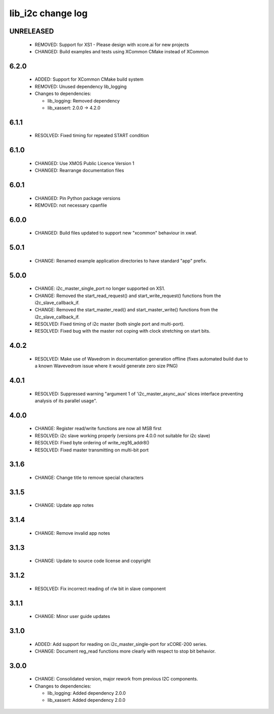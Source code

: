 lib_i2c change log
==================

UNRELEASED
----------
  * REMOVED: Support for XS1 - Please design with xcore.ai for new projects
  * CHANGED: Build examples and tests using XCommon CMake instead of XCommon

6.2.0
-----

  * ADDED: Support for XCommon CMake build system
  * REMOVED: Unused dependency lib_logging

  * Changes to dependencies:

    - lib_logging: Removed dependency

    - lib_xassert: 2.0.0 -> 4.2.0

6.1.1
-----

  * RESOLVED: Fixed timing for repeated START condition

6.1.0
-----

  * CHANGED: Use XMOS Public Licence Version 1
  * CHANGED: Rearrange documentation files

6.0.1
-----

  * CHANGED: Pin Python package versions
  * REMOVED: not necessary cpanfile

6.0.0
-----

  * CHANGED: Build files updated to support new "xcommon" behaviour in xwaf.

5.0.1
-----

  * CHANGE: Renamed example application directories to have standard "app"
    prefix.

5.0.0
-----

  * CHANGE: i2c_master_single_port no longer supported on XS1.
  * CHANGE: Removed the start_read_request() and start_write_request() functions
    from the i2c_slave_callback_if.
  * CHANGE: Removed the start_master_read() and start_master_write() functions
    from the i2c_slave_callback_if.
  * RESOLVED: Fixed timing of i2c master (both single port and multi-port).
  * RESOLVED: Fixed bug with the master not coping with clock stretching on
    start bits.

4.0.2
-----

  * RESOLVED: Make use of Wavedrom in documentation generation offline (fixes
    automated build due to a known Wavevedrom issue where it would generate zero
    size PNG)

4.0.1
-----

  * RESOLVED: Suppressed warning "argument 1 of 'i2c_master_async_aux' slices
    interface preventing analysis of its parallel usage".

4.0.0
-----

  * CHANGE: Register read/write functions are now all MSB first
  * RESOLVED: i2c slave working properly (versions pre 4.0.0 not suitable for
    i2c slave)
  * RESOLVED: Fixed byte ordering of write_reg16_addr8()
  * RESOLVED: Fixed master transmitting on multi-bit port

3.1.6
-----

  * CHANGE: Change title to remove special characters

3.1.5
-----

  * CHANGE: Update app notes

3.1.4
-----

  * CHANGE: Remove invalid app notes

3.1.3
-----

  * CHANGE: Update to source code license and copyright

3.1.2
-----

  * RESOLVED: Fix incorrect reading of r/w bit in slave component

3.1.1
-----

  * CHANGE: Minor user guide updates

3.1.0
-----

  * ADDED: Add support for reading on i2c_master_single-port for xCORE-200
    series.
  * CHANGE: Document reg_read functions more clearly with respect to stop bit
    behavior.

3.0.0
-----

  * CHANGE: Consolidated version, major rework from previous I2C components.

  * Changes to dependencies:

    - lib_logging: Added dependency 2.0.0

    - lib_xassert: Added dependency 2.0.0

